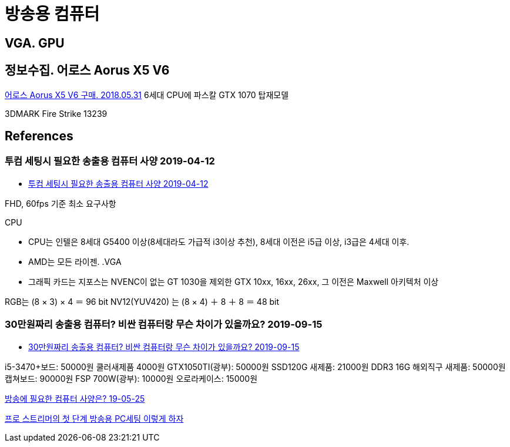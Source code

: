 = 방송용 컴퓨터

== VGA. GPU


== 정보수집. 어로스 Aorus X5 V6

https://gongpotan.tistory.com/14[어로스 Aorus X5 V6 구매. 2018.05.31]
6세대 CPU에 파스칼 GTX 1070 탑재모델

3DMARK Fire Strike 13239

== References
=== 투컴 세팅시 필요한 송출용 컴퓨터 사양 2019-04-12
* https://tgd.kr/g/tip/21005873[투컴 세팅시 필요한 송출용 컴퓨터 사양 2019-04-12]

FHD, 60fps 기준 최소 요구사항

.CPU
* CPU는 인텔은 8세대 G5400 이상(8세대라도 가급적 i3이상 추천), 8세대 이전은 i5급 이상, i3급은 4세대 이후.
* AMD는 모든 라이젠.
.VGA
* 그래픽 카드는 지포스는 NVENC이 없는 GT 1030을 제외한 GTX 10xx, 16xx, 26xx, 그 이전은 Maxwell 아키텍처 이상

RGB는 (8 × 3) × 4 ＝ 96 bit
NV12(YUV420) 는 (8 × 4) ＋ 8 ＋ 8 ＝ 48 bit


=== 30만원짜리 송출용 컴퓨터? 비싼 컴퓨터랑 무슨 차이가 있을까요? 2019-09-15
* http://m.ppomppu.co.kr/new/bbs_view.php?id=computer&no=563004[30만원짜리 송출용 컴퓨터? 비싼 컴퓨터랑 무슨 차이가 있을까요? 2019-09-15]

i5-3470+보드: 50000원 쿨러새제품 4000원
GTX1050TI(광부): 50000원 SSD120G 새제품: 21000원
DDR3 16G 해외직구 새제품: 50000원 캡쳐보드: 90000원
FSP 700W(광부): 10000원 오로라케이스: 15000원


https://www.drgo.pro/bbs/board.php?bo_table=lec&wr_id=22[방송에 필요한 컴퓨터 사양은? 19-05-25]

https://www.bodnara.co.kr/bbs/article.html?num=164249[프로 스트리머의 첫 단계 방송용 PC세팅 이렇게 하자]
